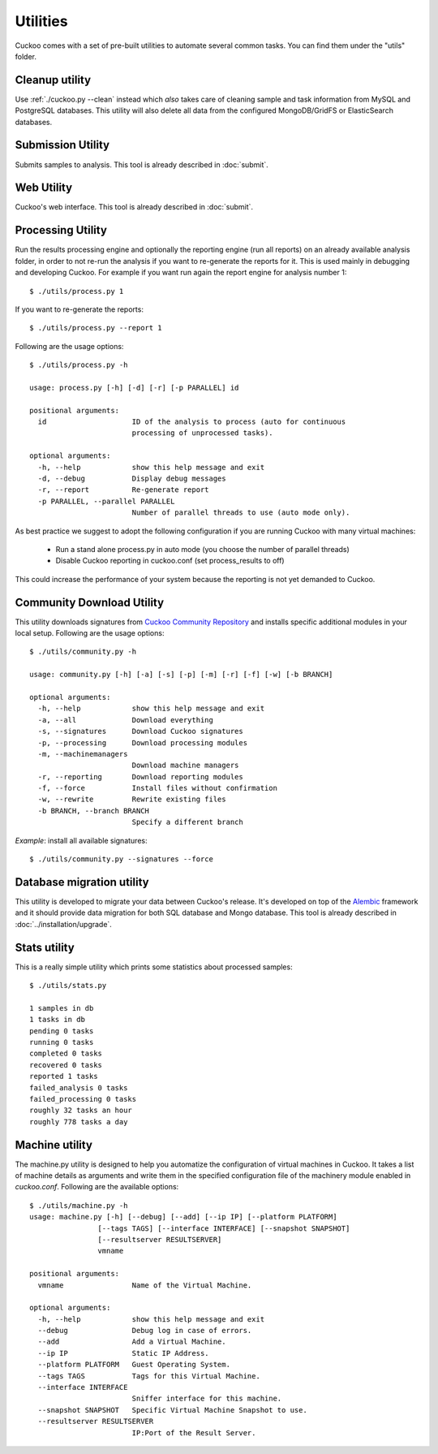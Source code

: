 =========
Utilities
=========

Cuckoo comes with a set of pre-built utilities to automate several common
tasks.
You can find them under the "utils" folder.

.. _cleanup-utility:

Cleanup utility
===============

Use :ref:`./cuckoo.py --clean` instead which *also* takes care of cleaning
sample and task information from MySQL and PostgreSQL databases. This utility
will also delete all data from the configured MongoDB/GridFS or ElasticSearch
databases.

Submission Utility
==================

Submits samples to analysis. This tool is already described in :doc:`submit`.

Web Utility
===========

Cuckoo's web interface. This tool is already described in :doc:`submit`.

Processing Utility
==================

Run the results processing engine and optionally the reporting engine (run
all reports) on an already available analysis folder, in order to not re-run
the analysis if you want to re-generate the reports for it.
This is used mainly in debugging and developing Cuckoo.
For example if you want run again the report engine for analysis number 1::

    $ ./utils/process.py 1

If you want to re-generate the reports::

    $ ./utils/process.py --report 1

Following are the usage options::

    $ ./utils/process.py -h

    usage: process.py [-h] [-d] [-r] [-p PARALLEL] id

    positional arguments:
      id                    ID of the analysis to process (auto for continuous
                            processing of unprocessed tasks).

    optional arguments:
      -h, --help            show this help message and exit
      -d, --debug           Display debug messages
      -r, --report          Re-generate report
      -p PARALLEL, --parallel PARALLEL
                            Number of parallel threads to use (auto mode only).

As best practice we suggest to adopt the following configuration if you are
running Cuckoo with many virtual machines:

    * Run a stand alone process.py in auto mode (you choose the number of parallel threads)
    * Disable Cuckoo reporting in cuckoo.conf (set process_results to off)

This could increase the performance of your system because the reporting is not
yet demanded to Cuckoo.

Community Download Utility
==========================

This utility downloads signatures from `Cuckoo Community Repository`_ and installs
specific additional modules in your local setup.
Following are the usage options::

    $ ./utils/community.py -h

    usage: community.py [-h] [-a] [-s] [-p] [-m] [-r] [-f] [-w] [-b BRANCH]

    optional arguments:
      -h, --help            show this help message and exit
      -a, --all             Download everything
      -s, --signatures      Download Cuckoo signatures
      -p, --processing      Download processing modules
      -m, --machinemanagers
                            Download machine managers
      -r, --reporting       Download reporting modules
      -f, --force           Install files without confirmation
      -w, --rewrite         Rewrite existing files
      -b BRANCH, --branch BRANCH
                            Specify a different branch

*Example*: install all available signatures::

  $ ./utils/community.py --signatures --force

.. _`Cuckoo Community Repository`: https://github.com/cuckoobox/community

Database migration utility
==========================

This utility is developed to migrate your data between Cuckoo's release.
It's developed on top of the `Alembic`_ framework and it should provide data
migration for both SQL database and Mongo database.
This tool is already described in :doc:`../installation/upgrade`.

.. _`Alembic`: http://alembic.readthedocs.org/en/latest/

Stats utility
=============

This is a really simple utility which prints some statistics about processed
samples::

    $ ./utils/stats.py

    1 samples in db
    1 tasks in db
    pending 0 tasks
    running 0 tasks
    completed 0 tasks
    recovered 0 tasks
    reported 1 tasks
    failed_analysis 0 tasks
    failed_processing 0 tasks
    roughly 32 tasks an hour
    roughly 778 tasks a day

Machine utility
===============

The machine.py utility is designed to help you automatize the configuration of
virtual machines in Cuckoo.
It takes a list of machine details as arguments and write them in the specified
configuration file of the machinery module enabled in *cuckoo.conf*.
Following are the available options::

  $ ./utils/machine.py -h
  usage: machine.py [-h] [--debug] [--add] [--ip IP] [--platform PLATFORM]
                  [--tags TAGS] [--interface INTERFACE] [--snapshot SNAPSHOT]
                  [--resultserver RESULTSERVER]
                  vmname

  positional arguments:
    vmname                Name of the Virtual Machine.

  optional arguments:
    -h, --help            show this help message and exit
    --debug               Debug log in case of errors.
    --add                 Add a Virtual Machine.
    --ip IP               Static IP Address.
    --platform PLATFORM   Guest Operating System.
    --tags TAGS           Tags for this Virtual Machine.
    --interface INTERFACE
                          Sniffer interface for this machine.
    --snapshot SNAPSHOT   Specific Virtual Machine Snapshot to use.
    --resultserver RESULTSERVER
                          IP:Port of the Result Server.


